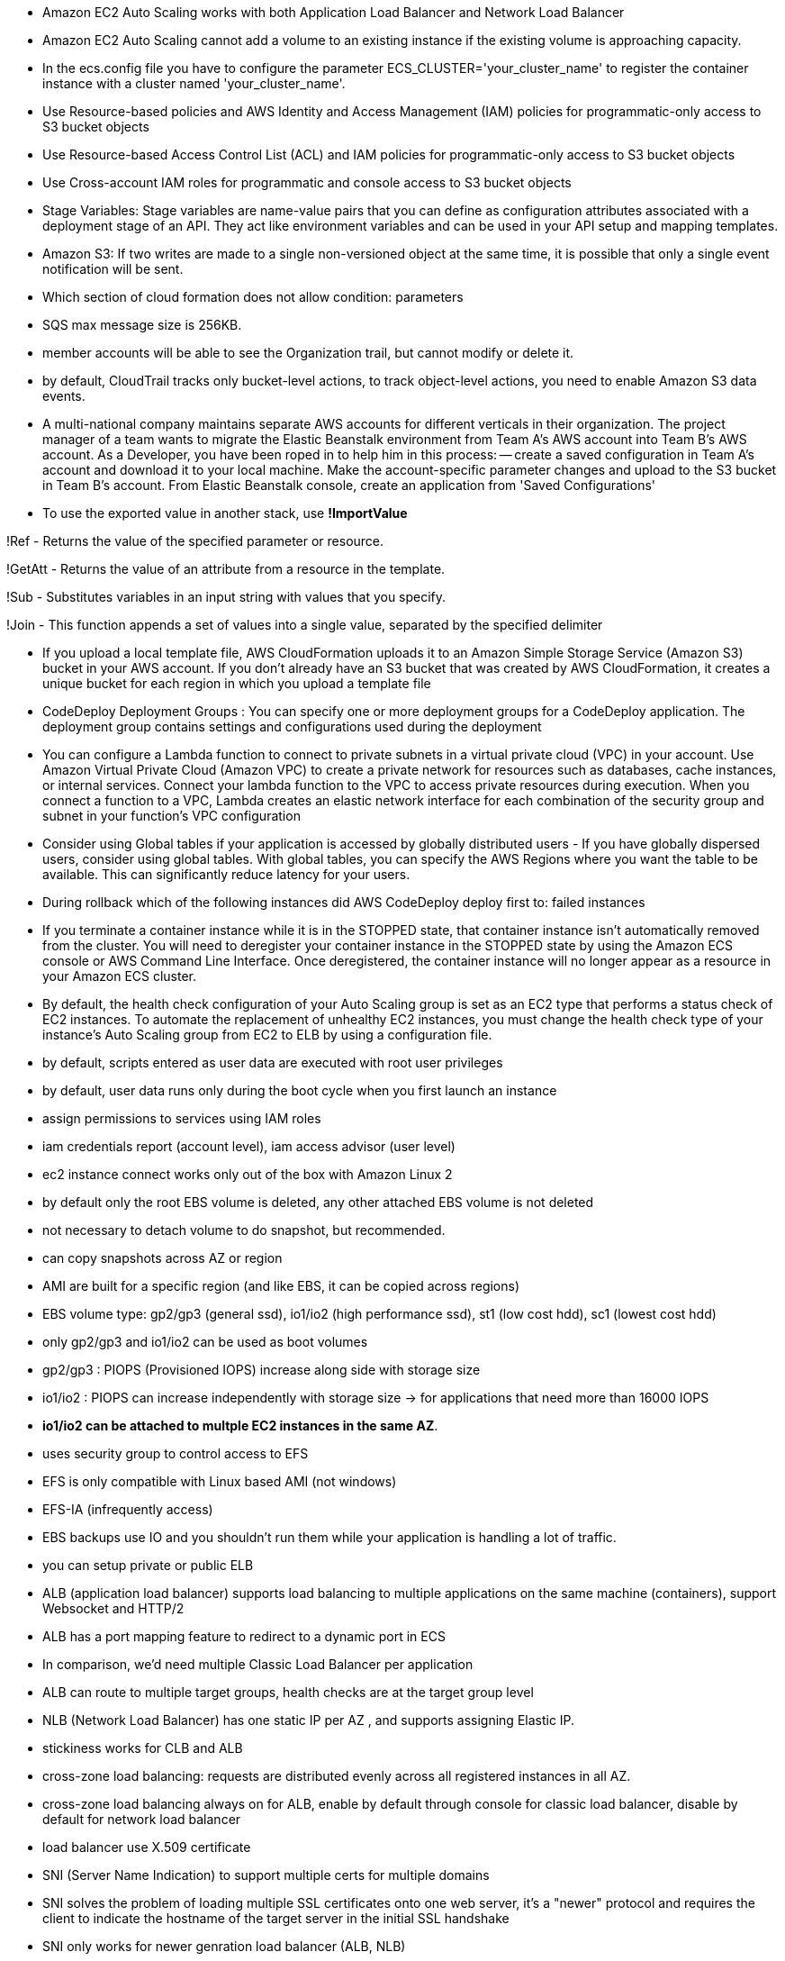 - Amazon EC2 Auto Scaling works with both Application Load Balancer and Network Load Balancer
- Amazon EC2 Auto Scaling cannot add a volume to an existing instance if the existing volume is approaching capacity.

- In the ecs.config file you have to configure the parameter ECS_CLUSTER='your_cluster_name' to register the container instance with a cluster named 'your_cluster_name'.

- Use Resource-based policies and AWS Identity and Access Management (IAM) policies for programmatic-only access to S3 bucket objects 
- Use Resource-based Access Control List (ACL) and IAM policies for programmatic-only access to S3 bucket objects
- Use Cross-account IAM roles for programmatic and console access to S3 bucket objects
- Stage Variables: Stage variables are name-value pairs that you can define as configuration attributes associated with a deployment stage of an API. They act like environment variables and can be used in your API setup and mapping templates.

- Amazon S3: If two writes are made to a single non-versioned object at the same time, it is possible that only a single event notification will be sent.

- Which section of cloud formation does not allow condition: parameters

- SQS max message size is 256KB.

- member accounts will be able to see the Organization trail, but cannot modify or delete it.
- by default, CloudTrail tracks only bucket-level actions, to track object-level actions, you need to enable Amazon S3 data events.
- A multi-national company maintains separate AWS accounts for different verticals in their organization. The project manager of a team wants to migrate the Elastic Beanstalk environment from Team A's AWS account into Team B's AWS account. As a Developer, you have been roped in to help him in this process: 
    -- create a saved configuration in Team A's account and download it to your local machine. Make the account-specific parameter changes and upload to the S3 bucket in Team B's account. From Elastic Beanstalk console, create an application from 'Saved Configurations'

- To use the exported value in another stack, use *!ImportValue*

!Ref - Returns the value of the specified parameter or resource.

!GetAtt - Returns the value of an attribute from a resource in the template.

!Sub - Substitutes variables in an input string with values that you specify.

!Join - This function appends a set of values into a single value, separated by the specified delimiter

- If you upload a local template file, AWS CloudFormation uploads it to an Amazon Simple Storage Service (Amazon S3) bucket in your AWS account. If you don't already have an S3 bucket that was created by AWS CloudFormation, it creates a unique bucket for each region in which you upload a template file

- CodeDeploy Deployment Groups : You can specify one or more deployment groups for a CodeDeploy application. The deployment group contains settings and configurations used during the deployment

- You can configure a Lambda function to connect to private subnets in a virtual private cloud (VPC) in your account. Use Amazon Virtual Private Cloud (Amazon VPC) to create a private network for resources such as databases, cache instances, or internal services. Connect your lambda function to the VPC to access private resources during execution. When you connect a function to a VPC, Lambda creates an elastic network interface for each combination of the security group and subnet in your function's VPC configuration

- Consider using Global tables if your application is accessed by globally distributed users - If you have globally dispersed users, consider using global tables. With global tables, you can specify the AWS Regions where you want the table to be available. This can significantly reduce latency for your users.

- During rollback which of the following instances did AWS CodeDeploy deploy first to: failed instances

- If you terminate a container instance while it is in the STOPPED state, that container instance isn't automatically removed from the cluster. You will need to deregister your container instance in the STOPPED state by using the Amazon ECS console or AWS Command Line Interface. Once deregistered, the container instance will no longer appear as a resource in your Amazon ECS cluster.

- By default, the health check configuration of your Auto Scaling group is set as an EC2 type that performs a status check of EC2 instances. To automate the replacement of unhealthy EC2 instances, you must change the health check type of your instance's Auto Scaling group from EC2 to ELB by using a configuration file.

- by default, scripts entered as user data are executed with root user privileges
- by default, user data runs only during the boot cycle when you first launch an instance

- assign permissions to services using IAM roles

- iam credentials report (account level), iam access advisor (user level)

- ec2 instance connect works only out of the box with Amazon Linux 2

- by default only the root EBS volume is deleted, any other attached EBS volume is not deleted

- not necessary to detach volume to do snapshot, but recommended.

- can copy snapshots across AZ or region

- AMI are built for a specific region (and like EBS, it can be copied across regions)

- EBS volume type: gp2/gp3 (general ssd), io1/io2 (high performance ssd), st1 (low cost hdd), sc1 (lowest cost hdd)

- only gp2/gp3 and io1/io2 can be used as boot volumes

- gp2/gp3 : PIOPS (Provisioned IOPS) increase along side with storage size
- io1/io2 : PIOPS can increase independently with storage size -> for applications that need more than 16000 IOPS

- *io1/io2 can be attached to multple EC2 instances in the same AZ*.

- uses security group to control access to EFS

- EFS is only compatible with Linux based AMI (not windows)

- EFS-IA (infrequently access)

- EBS backups use IO and you shouldn't run them while your application is handling a lot of traffic.

- you can setup private or public ELB

- ALB (application load balancer) supports load balancing to multiple applications on the same machine (containers), support Websocket and HTTP/2

- ALB has a port mapping feature to redirect to a dynamic port in ECS

- In comparison, we’d need multiple Classic Load Balancer per application

- ALB can route to multiple target groups, health checks are at the target group level

- NLB (Network Load Balancer) has one static IP per AZ , and supports assigning Elastic IP.

- stickiness works for CLB and ALB

- cross-zone load balancing: requests are distributed evenly across all registered instances in all AZ.

- cross-zone load balancing always on for ALB, enable by default through console for classic load balancer, disable by default for network load balancer

- load balancer use X.509 certificate

- SNI (Server Name Indication) to support multiple certs for multiple domains

- SNI solves the problem of loading multiple SSL certificates onto one web server, it's a "newer" protocol and requires the client to indicate the hostname of the target server in the initial SSL handshake

- SNI only works for newer genration load balancer (ALB, NLB)

- Connection draining (CLB) , deregistration delay (ALB, NLB) : time to complete in-flight requests while the instance is de-registering or unhealthy

- it's possible to scale an ASG based on CloudWatch Alarm

- it's now possible to define "better" auto scaling rules that are directly managed by EC2.

- ASG can terminate instances that are marked as unhealthy by LB (hence replace them)

- the cooldown period helps to ensure that your Auto Scaling group doesn't launch or terminate additional instances before the previous scaling activity takes effect.

- In AWS there’s a network cost when data goes from one AZ to another

- RDS read replica: async, RDS disaster recovery: sync

- If the master is not encrypted, the read replicas cannot be encrypted

- IAM-based authentication can be used to login into RDS MySQL & PostgreSQL (Aurora )

- RDS encryption at rest is done only when you first create the DB instance

- aurora writer endpoint, reader endpoint

• In AWS, the most common records are: 
• A: hostname to IPv4
• AAAA: hostname to IPv6
• CNAME: hostname to hostname (only works with non root domain)
• Alias: hostname to AWS resource. (works with root and non root domain)

- if multiple values are returned, a random one is chosen by the client

- NAT gateways & NAT Instances allow your instances in your Private Subnets to access the internet while remaining private

- Endpoints allow you to connect to AWS Services using a private network instead of the public www network

- buckets must have a globally unique name

- S3 max object size is 5TB, upload more than 5GB must use multipart upload

- any files that is not versioned prior to enabling versioning will have version "null"

- suspending versioning does not delete the previous versions

- There are 4 methods of encrypting objects in S3:
    + SSE-S3: keys handled and managed by S3, Must set header: “x-amz-server-side-encryption": "AES256"
    + SSE-KMS: keys handled and managed by KMS, Must set header: “x-amz-server-side-encryption": ”aws:kms"
    + SSE-C: key is managed by client, HTTPS must be used
    + Client side encryption

- User based: IAM
- Resources based: Bucket policies, Object access control list, bucket access control list
- use s3 bucket policy to :
    + grant public access to the bucket
    + force objects to be encrypted at upload
    + grant access to another account

- s3 access logs can be stored in other S3 bucket

• <bucket-name>.s3-website-<AWS-region>.amazonaws.com

- S3 strong consistency as of Dec 2020.

- never ever put your credentials on an EC2 using `aws configure`, assign IAM roles to EC2 instances instead.

- use --dry-run to check if we have the permissions to run the command.

- when you run API calls and they fail, you can get a long error message/

- this error message can be decoded using the STS commandline: *sts decode-authorization-message*

- EC2 Instance metadata: allows EC2 to learn about themselves without using an IAM role. http://169.254.169.254/latest/meta-data

- to use MFA with CLI, you must run STS GetSessionToken API call
- aws sts get-session-token --serial-number arn-of-the-mfa-device --token-code code-from-token --duration-seconds 3600

- when use SDK, if region is not set, it is *us-east-1* by default.

- You can request a service limit increase by opening a ticket

- You can request a service quota increase by using the Service Quotas API

- AWS CLI credentials chain:
    + command line options
    + environment variables
    + ~/.aws/credentials -> ~/.aws/config
    + container credentials (ec2 tasks)
    + instance profile credentials (ec2 instance profiles)

- AWS HTTP request should use Signature V4 (SigV4) for signing.

- If you use the SDK or CLI, the HTTP requests are signed for you.

- to use MFA, enable versioning on the S3 bucket.

- Only the bucket owner (root account) can enable/disable MFA-Delete

- you will need MFA to: permanently delete an object version, suspend versioning on the bucket.

- S3 replication is async, bucket can be in different regions, accounts.

- there is no chaining of replication, if bucket 1 has replication into bucket 2, which has replication into bucket 3, then objects created in bucket 1 are not replicated to bucket 3

- each item in Glacier is called Archive, archives are stored in Vaults

- 3,500 PUT/COPY/POST/DELETE and 5,500 GET/HEAD requests per second per prefix in a bucket

- If you use SSE-KMS, you may be impacted by the KMS limits

-  When you upload, it calls the GenerateDataKey KMS API, When you download, it calls the Decrypt KMS 

- S3 transfer acceleration: Increase transfer speed by transferring file to an AWS edge location which will forward the data to the S3 bucket in the target region

- S3 Byte-range fetch: Can be used to retrieve only partial data, Can be used to speed up downloads

- s3 select, glacier select: retrieve less data using SQL by performing server side filtering (simple SQL statements)

- S3 event notifications typically deliver events in seconds but can sometimes take a minute or longer
- If two writes are made to a single non-versioned object at the same time, it is possible that only a single event notification will be sent
- If you want to ensure that an event notification is sent for every successful write, you can enable versioning on your bucket.

- AWS Athena: Serverless service to perform analytics directly against S3 files, Exam Tip: Analyze data directly on S3 => use Athena

- CloudFront origins: S3, ALB, EC2, S3 website, any HTTP backend you want

- CloudFront geo restriction: whitelist, blacklist

- Cloudfront: greate for static content that must be available everywhere
- S3 CRR : greate for dynamic content that needs to be available at low-latency in few regions.
- You can invalidate part of the cache using the CreateInvalidation API

- viewer protocol policy: redirect HTTP to HTTPS
- origin policy: match viewer (http - http, https - https) or https only
- s3 bucket websites dont support https.

- signed url: individual files
- signed cookies: multiple files

- in your cloudfront distribution, create one or more trusted key groups
- you generate your own private/public keys:
    + private key will be used by your application to sign URLs
    + public key will be used by CloudFront to verify URLs

- three price classes: all, 200, 100

- cloudfront origin groups: increase high-availability and do failover
- origin group: one primary and one secondary
- if the primary fails, the second one is used

- cloudfront field level encryption: uses asymmetric encryption

- the EC2 instances run a special AMI made specifically for ECS, it runs an ECS agent to reguster the instace with ECS cluster
- ECS task: tell ECS how to run a docker container
- ECS service: define how many tasks should be run and how they should be run   

- ECS service with LB and dynamic port forwarding

- AWS CLI v1 login command : $(aws ecr get-login --no-include-email --region eu-west-1)
- AWS CLI v2 login command : aws ecr get-login-password --region eu-west-1 | docker login --username AWS -- password-stdin 1234567890.dkr.ecr.eu-west-1.amazonaws.com

- Fargate: serverless, dont manage and provision EC2 instances, only need to create task definitions

- EC2 instance profile: used by ECS agent 
- ECS Task Role: allow each task to have specific role, use different roles for different service.

- ECS task placement strategy
    + instances match spec -> match constraints -> match strategy -> select instances
    + *distinctInstance*: place each task on a different container instance
    + *memberOf*: place task on instance satisfy an expression

- ECS task placement constraints

- ECS service scaling != EC2 Auto Scaling

- A Capacity Provider is used in association with a cluster to determine the infrastructure that a task runs on
- Fargate: FARGATE and FARGATE_SPOT capacity providers are added automatically
- ECS: you need to associate the capacity provider with an auto-scaling group

+ ECS + EBS: cant be shared
+ ECS + EFS: can be shared
+ Bind mounts: share data between containers of the same task, Great for “sidecar” container pattern where the sidecar can be used to send metrics/logs to other destinations

- We must configure the file */etc/ecs/ecs.config* with the cluster name
- In case an EC2 instance (or you) cannot pull a Docker image, check IAM
- Fargate tasks can have IAM Roles to execute actions against AWS

- Beanstalk is free but you pay for the underlying instances
- Beanstalks: application (with version) and environment name

- support multiple platforms: go, java, python,... if not supported, you can write your custom platform.

- beanstalk deployment options: all at once, rolling, rolling with additional batches, immutables (deployment time is sorted in ascending order, immutables is the longest one)

- blue/green deployment with route53 weighted policy and beanstalk's swap URL

- deployment process: describe dependency, zip code -> beanstalk will deploy zip code to ec2 instances, resolve dependencies and start the application

- beanstalk lifecycle policy: max 1000 app -> need to delete some, can set policy to delete, based on time (old versions) or space (too many versions)

- beanstalk extensions: *.ebextensions* directory in the root of source code, resources managed by `.ebextensions` get deleted if the environment goes away

- you can define CloudFormation resources in your .ebextensions to provision ElastiCache, an S3 bucket, anything you want

- beanstalk environment cloning, cannot clone load balancer though, so we have to do a trick by creating new environment and use a cname swap with route53

- beanstalk single docker: Dockerrun.aws.json (describe where the built docker image is)
- beanstalk multi docker: required Dockerrun.aws.json at the root of source code, it is used to generate ECS task definition

- beanstalk HTTPS:  .ebextensions/securelistener-alb.config

- beanstalk custom platform: define platform.yaml file and build the platform using Packer software (opensource tool for creating AMI)

- codepipeline: made of stages, each stage can have sequential actions and or parallel actions

- manual approval can be defined at any stage

- aws code deploy -> deploy to fleet of EC2 instances (not beanstalk, code pipeline can be deployed to code deploy or beanstalk)

- each pipeline stage create an artifact, artifact go to S3 and be input of next stage

- codebuild instruction is defined in *buildspec.yaml* file, must be at the root of your code
    + 4 phases: install, prebuild, build, postbuild -> artifacts (to S3)

- codebuild can be run locally for troubleshooting

- builds can be defined within codepipeline or codebuild itself.

- by default, codebuild are launched outside your VPC -> cannot access resources in a VPC -> you can specify a VPC configuration

- code deploy : *appspec.yaml*, ec2 machine must be running code deploy agent

- EC2 instances are grouped by deployment group

- code deploy does not provision resources

- code deploy appspec.yaml hooks: App stop, download bundle, before install, after install, app start, validate service

- code deploy failed: instances will be at failed state, new deployments will first be deployed to failed state instances

- If a roll back happens, CodeDeploy redeploys the last known good revision as a new deployment.

- cloudformation stacks: separate of concern, vpc stacks, network stacks, app stacks

- cloudformation templates have to be uploaded in S3 and then referenced in cloudformation

- cant upload a cloudformation template, have to create a new one

- cloudformation template components: 
    + resources: aws resources (MANDATORY)
    + parameters: dynamic inputs
    + mapping: static variables
    + outputs: declares optional outputs values that we can import into other stacks (if you export them first)
    + conditions: used to control the creation of resources or outputs based on a condition
    + metadata


- aws resources form: AWS::aws-product-name::data-type-name

- you cant delete a cloudformation stack if its outputs are being referenced by another cloudformation stack

- !FindInMap [ MapName, TopLevelKey, SecondLevelKey ]

- Fn::GetAtt : get attributes attached to any resources you create

- nested stack: separate common components

- cloudformation stackset: CRUD for stacks across multiple accounts and regions with a single operation

- cloudformation drift: if you want to know if the infrastructure is changed manually, use cloudformation drift

- metrics have dimension (up to 10 dimension)

- EC2 instance metrics have metrics every 5 minutes, with detailed monitoring, you get data every minute

- EC2 memory usage is by default not pushed

- cloudwatch custom metric resolution, standard: 1 minute, high resolution: 1 second

- cloudwatch alarm high resolution: 10 or 30 sec

- by default, no logs from your EC2 machine will go to cloudwatch, you need to run a cloudwatch agent on EC2 to push the log files you want

- cloud watch log agent & unified agent

- cloud watch logs can use filter expression, metrics filter can be used to trigger alarms.

- cloudwatch events / event bridge: event bridge is the next evolution of cloudwatch events,
    + default event bus: aws services
    + partner event bus: 
    + custom event bus:

- EventBridge allows extension to add event buses for your custom applications and your third-party SaaS apps.

- AWS X-Ray Visual analysis of our applications

- X-ray daemon: low level UDP interceptor 

- By default, the X-Ray SDK records the first request each second, and five percent of any additional requests.

- X-Ray write apis: PutTraceSegments, PutTelemetryRecords, GetSamplingRules

- X-Ray read apis: GetServiceGraph, BatchGetTraces, GetTraceSummaries, GetTraceGraph

- beanstalk x-ray config: *.ebextensions/xray-daemon.config*

- Can put logs from CloudTrail into CloudWatch Logs or S3

- A trail can be applied to all regions (default) or a single region

- cloud trail events:
    + management events
    + data events: By default, data events are not logged
    + cloudtrail insights events: detect unusual activity

- Events are stored for 90 days in CloudTrail
- To keep events beyond this period, log them to S3 and use Athena

- SQS max 14 retention days

- can have duplicate and out of order messages

- SQS multiple consumers: consume in parallel, consumers delete message after processing them, scale consumer horizontally to increase throughput

- SQS Access policy: cross account access, allow other services to write to an SQS queue

- after a message is polled by a consumer, it becomes invisible to other consumers
- by default, message visibility timeout is 30 seconds
- after MaximumReceives threshold is exceeded, the message goes into a dead letter queue (DLQ)

- sqs delay: delay a message up to 15 minutes before the consumers can see it (default is 0 seconds)

- long polling: wait time can be 1 to 20 seconds

- if message > 256kb, use sqs extended client (java library)

- sqs fifo queue: limitied throughput, exactly-once send, messages are processed in order by the consumer

- sqs fifo deduplication: 5 minutes interval, dedup by id or by content

- messages that share a common message group id will be in order within the group

- s3 events to multiple queue (sns + sqs fan out)

- sns fifo (similar to sqs fifo): ordering + deduplicating, *can only have sqs fifo as subscriber*

- sns message filtering with filter policy: subscriber only sees what they want

- Kinesis Data Streams: capture, process, and store data streams
- Kinesis Data Firehose: load data streams into AWS data stores
- Kinesis Data Analytics: analyze data streams with SQL or Apache Flink
- Kinesis Video Streams: capture, process, and store video streams

- Once data is inserted in Kinesis, it can’t be deleted

- Data that shares the same partition goes to the same shard

- kinesis consumer: 
    + classic fan-out consumers: 2MB/sec across all consumers, consumers pull data from kinesis
    + enhanced fan-out consumers: 2MB/sec each consumer, kinesis pushs data to consumers
- kinesis consumer lambda: read records in batch
- kinesis client library: java libray, 1 shard = 1 kcl
- kinesis shards splitting : to increase throughput because 1 shard has 1mb/s data
- cant split into more than two shards in a single operation
- kinesis shards merging: save costs, cant merge more than 2 shards in a single operation 

- kinesis data firehose: near real time

- kinesis data analytics: real time analytics on Kinesis Stream using SQL

- ordering data into kinesis using `partition key` (like group id in sqs)

- Serverless is a new paradigm in which the developers don’t have to manage servers anymore...

- AWS lambda 10gb ram max, ram increase -> cpu increase

- lambda synchronous invoke: ELB, API Gateway, Cloudfront, Cognito, Step Functions
    Kinesis Data Streams, SQS & SQS FIFO, DynamoDB Streams
        + event source mapping
- lambda asynchronous invoke: 
    S3, SNS, cloudwatch event/eventbridge
        + events are placed in `event queue`


- HTTP headers and query string parameters that are sent with multiple values are shown as arrays within the AWS Lambda event and response objects.

- Lambda@Edge, used with cloudfront, for example to filter request before reaching resources

(kinesis and dynamoDB)
- stream & lambda: By default, if your function returns an error, the entire batch is reprocessed until the function succeeds, or the items in the batch expire.
- To ensure in-order processing, processing for the affected shard is paused until the error is resolved

- When you use an event source mapping to invoke your function, Lambda uses the execution role to read event data.

- Use resource-based policies to give other accounts and AWS services permission to use your Lambda resources

An IAM principal can access Lambda:
    • if the IAM policy attached to the principal authorizes it (e.g. user access) 
    • OR if the resource-based policy authorizes (e.g. service access)

- Lambda Environment Variables

- Make sure your AWS Lambda function has an execution role with an IAM policy that authorizes writes to CloudWatch Logs

- Enable in Lambda configuration (Active Tracing). lambda x-ray
Environment variables to communicate with X-Ray
- _X_AMZN_TRACE_ID: contains the tracing header
- AWS_XRAY_CONTEXT_MISSING: by default, LOG_ERROR
- AWS_XRAY_DAEMON_ADDRESS: the X-Ray Daemon IP_ADDRESS:PORT

- by default, lambda function is launched outside VPC => we need to use VPC endpoints so that lambda function can access other AWS resources
- but a Lambda function in a VPC still cannot access internet, Deploying a Lambda function in a public subnet does not give it internet access or a public IP
=> deploy lambda in a private subnet and give it internet access with NAT Gateway/Instance

- Lambda Execution Context: is a temporary runtime environment that initializes any external dependencies of your lambda code
- the execution context is maintained for sometime in anticipation of another lambda function invocation
- execution context includes `/tmp` directory, it has capacity of 512mb
- for permanent persistent, use S3

- up to 1000 concurrent execution,
- can set a "reserved concurrency" at the function level
    + sync invoke: 429
    + async invoke: auto retry, then to DLQ
- if you need higher limit, open a support ticket

- if the dependencies is large, zip it and upload to lambda if < 50MB, or else S3

- AWS SDK comes by default with every lambda function

- lambda inline cloudformation : declare lambda function directly in cloudformation json file

- lambda layers: externalize dependencies to reuse them

- lambda container image: deploy lambda as container images
- can creat your own image as long as it implements the lambda runtime API
- Test the containers locally using the Lambda Runtime Interface Emulator

- When you work on a Lambda function, we work on $LATEST
- version can be associated with alias, alias enable blue/green deployment by assigning weights to lambda function

- CodeDeploy can help you automate traffic shift for lambda function
    + linear: grow traffic every N minutes until 100%
    + Canary: try X percentages then 100%
    + AllAtOnce: immediate

- max size of an item in dynamoDB is 400kb

- dynamoDB primary key: partition key only (hash) or partition key + sort key

- Read Capacity Units (RCU):
    + Strongly consistent: 1 RCU = 1 strongly consistent read of 4KB
    + Eventually consistent (by default):  1 RCU = 2 eventually consistent read of 4KB

- Write Capacity Units (WCU):
    + 1 WCU = 1 kb / sec


- WCU and RCU are spread evenly between partitions

- Writing data: PutItem, UpdateItem, ConditionalWrites
- Deleting data: DeleteItem, DeleteTable
- Reading data: GetItem, BatchGetItem (ProjectionExpression to get only attributes we want)

- dynamoDB query & scan: query is more efficient and faster, scan will scan the entire table
- Local Secondary Index (LSI):
    + 5 LSI per table
    + must be defined at table creation time

- Global Secondary Index (GSI): the index is a new table and we can project attributes on it
    + must define RCU/WCU for the index
    + can add/modify GSI (not LSI)

- If the writes are throttled on the GSI, then the main table will be throttled!

- dynamoDB has a feature called "conditional update/delete", that means you can ensure an item has not changed before altering it
    => optimistic locking / concurrency database

- Writes go through DAX to DynamoDB

- Changes in DynamoDB (Create, Update, Delete) can end up in a DynamoDB 

- DynamoDB Streams:
    + KEYS_ONLY
    + NEW_IMAGE
    + OLD_IMAGE
    + NEW_AND_OLD_IMAGES

- DynamoDB Streams are made of shards, just like Kinesis Data Streams

- DynamoDB TTL: 
    + automatically delete an item after an expiry date / time
    + do not use RCU/WCU because TTL is a background task operated by the DynamoDB service itself

- DynamoDB Transactions
    + Transaction = Ability to Create / Update / Delete multiple rows in different tables at the same time
    + Consume 2x of WCU / RCU

- DynamoDB as Session State Cache

- DynamoDB Write Sharding: add random suffix 

- large object goes to S3 

- Making changes in the API Gateway does not mean they’re effective
- You need to make a “deployment” for them to be in effect
- Changes are deployed to “Stages” 

- Stage variables are like environment variables for API Gateway

- API Gateway – Canary Deployment

- API Gateway - IntegrationTypes:
    + MOCK: return response without calling to the backend
    + HTTP / AWS: mapping templates for the request & response
    + AWS_PROXY: incoming request from the client is the input to Lambda, No mapping template, headers, query string parameters... are passed as arguments
    + HTTP_PROXY

- Mapping Templates Uses Velocity Template Language : for loop, if etc...

- Caches are defined per stage, possible to override cache settings per method

- Clients can invalidate the cache with header: Cache-Control: max-age=0

- API keys: If you want to make an API available as an offering ($) to your customers

- API Gateway throttles requests at10000 rps across all API

- Just like Lambda Concurrency, one API that is overloaded, if not limited, can cause the other APIs to be throttled

- API Gateway resource policies

- API Gateway Cognito User Pools 

- API Gateway – Security Lambda Authorizer 

- WebSocket URL wss://[some-uniqueid].execute-api.[region].amazonaws.com/[stage-name]

- AWS Serverless Application Model (SAM): Framework for developing and deploying serverless applications

• Transform Header indicates it’s SAM template: Transform: 'AWS::Serverless-2016-10-31'
• Write Code
    • AWS::Serverless::Function
    • AWS::Serverless::Api
    • AWS::Serverless::SimpleTable
• Package & Deploy:
    • aws cloudformation package / sam package
    • aws cloudformation deploy / sam deploy

- SAM framework natively uses CodeDeploy to update Lambda functions

• SAM is built on CloudFormation
• SAM requires the Transform and Resources sections
• Commands to know:
    • sam build: fetch dependencies and create local deployment artifacts
    • sam package: package and upload to Amazon S3, generate CF template 
    • sam deploy: deploy to CloudFormation
• SAM Policy templates for easy IAM policy definition
• SAM is integrated with CodeDeploy to do deploy to Lambda aliases

- Serverless Application Repository (SAR):  Managed repository for serverless applications, The applications are packaged using SAM

- Cognito has a hosted authentication UI that you can add to your app to handle sign- up and sign-in workflows

- Cognito Identity Pools (Federated Identities): Get identities for “users” so they obtain temporary AWS credentials

- IAM credentials are obtained by Cognito Identity Pools through STS

- AWS Step Functions: Model your workflows as state machines (one per workflow)
- States:
    + choice state:
    + fail or succeed state: 
    + pass state:
    + wait state:
    + map state:
    + parallel state:

- Use Retry (to retry failed state) and Catch (transition to failure path) in the State Machine to handle the errors instead of inside the Application Code
    + Retry: evaluate from top to bottom 
        • ErrorEquals: match a specific kind of error
        • IntervalSeconds: initial delay before retrying
        • BackoffRate: multiple the delay after each retry
        • MaxAttempts: default to 3, set to 0 for never retried
        • When max attempts are reached, the Catch kicks in
    + Cache: evaluate from top to bottom
        • ErrorEquals: match a specific kind of error
        • Next: State to send to    
        • ResultPath - A path that determines what input is sent to the state specified in the Next field.

- Step Functions: Standard & Express

• AppSync is a managed service that uses GraphQL
• GraphQL makes it easy for applications to get exactly the data they need.
• This includes combining data from one or more sources

• Allows to grant limited and temporary access to AWS resources (up to 1 hour). 
• AssumeRole: Assume roles within your account or cross account
• AssumeRoleWithSAML: return credentials for users logged with SAML
• AssumeRoleWithWebIdentity
    • return creds for users logged with an IdP (Facebook Login, Google Login, OIDC compatible...) 
    • AWS recommends against using this, and using Cognito Identity Pools instead
• GetSessionToken: for MFA, from a user or AWS account root user
• GetFederationToken: obtain temporary creds for a federated user
• GetCallerIdentity: return details about the IAM user or role used in the API call
• DecodeAuthorizationMessage: decode error message when an AWS API is denied

- Using STS to Assume a Role: Temporary credentials can be valid between 15 minutes to 1 hour

IAM Best Practices – IAM Roles
• EC2 machines should have their own roles
• Lambda functions should have their own roles
• ECS Tasks should have their own roles (ECS_ENABLE_TASK_IAM_ROLE=true)
• CodeBuild should have its own service role
• Create a least-privileged role for any service that requires it
• Create a role per application / lambda function

Advanced IAM - Authorization Model
Evaluation of Policies, simplified
1. If there’s an explicit DENY, end decision and DENY
2. If there’s an ALLOW, end decision with ALLOW
3. Else DENY

Dynamic Policies with IAM: Leverage the special policy variable ${aws:username}

To configure many AWS services, you must pass an IAM role to the service
The service will later assume the role and perform actions
For this, you need the IAM permission *iam:PassRole*

- Roles can only be passed to what their trust allows

AWS Directory Services:
    + AWS Managed Microsoft AD
    + AD Connector: proxy to on premise AD
    + Simple AD

KMS – Customer Master Key (CMK)Types
    + Symmetric (AES-256 keys)
    + Asymmetric (RSA & ECC key pairs): Use case: encryption outside of AWS by users who can’t call the KMS API

- KMS can only help in encrypting up to 4KB of data per call
- If Data > 4KB, use envelope encryption

• For the exam: anything over 4 KB of data that needs to be encrypted must use the Envelope Encryption == GenerateDataKey API

- S3 Bucket Key for SSE-KMS encryption, save costs, less calls to KMS

- SSM Parameter Store: Secure storage for configuration and secrets

- AWS Secrets Manager: Newer service, meant for storing secrets, Mostly meant for RDS integration

- cloudwatch log encryption: You cannot associate a CMK with a log group using the CloudWatch console, you must use the CloudWatch Logs API.

- AWS Certificate Manager (ACM):  host public SSL certificates in AWS

- AWS SWF – Simple Workflow Service: Coordinate work amongst applications
    Step Functions is recommended to be used for new applications, except: 
    • If you need external signals to intervene in the processes
    • If you need child processes that return values to parent processes

- AWS SES – Simple Email Service

------ TEST 1 ------

- AWS requires approximately 5 weeks of usage data to generate budget forcast.

- exported output values in cloudformation must have unique name within a single region

- elastic beanstalk will replace the failed instances with instances running the application version from the most recent successful deployment.

- CodeCommit credential types:
    + SSH Keys
    + Git credentials
    + AWS Access keys

- Auto Scailing Group cannot span across multiple region
- An ASG can contain EC2 in one or more AZ within a region
- Amazon EC2 Auto Scaling attempts to distribute instances evenly between the Availability Zones that are enabled for your Auto Scaling group

- By default, IAM users do not have access to the AWS billing account and cost management, you can do this by activating IAM user access to the Billing and Cost Management console. 

- Sampling rules tell the X-Ray SDK how many requests to record for a set of criteria.

- The X-ray daemon logs could help with figuring out the problem

- Elastic Load Balancing provides access logs that capture detailed information about requests sent to your load balancer.

Some policies replace all instances during the deployment or update. This causes all accumulated Amazon EC2 burst balances to be lost. It happens in the following cases:
    Managed platform updates with instance replacement enabled
    Immutable updates
    Deployments with immutable updates or traffic splitting enabled

- AWS states that, if your AWS account is less than 12 months old, you can use a t2.micro instance for free within certain usage limits.

- *A Load Balancer can target EC2 instances only within an AWS Region.*

- These two policies only limit permission but cant grant permission:
    + AWS Organizations Service Control Policy (SCP)
    + Permission boundary

- AWS IAM Access Analyzer helps you identify the resources in your organization and accounts, such as Amazon S3 buckets or IAM roles, that are shared with an external entity. This lets you identify unintended access to your resources and data, which is a security risk.

-  IAM is used as a certificate manager only when you must support HTTPS connections in a Region that is not supported by ACM.

- Access Advisor feature on IAM console- To help identify the unused roles, IAM reports the last-used timestamp that represents when a role was last used to make an AWS request. Your security team can use this information to identify, analyze, and then confidently remove unused roles.